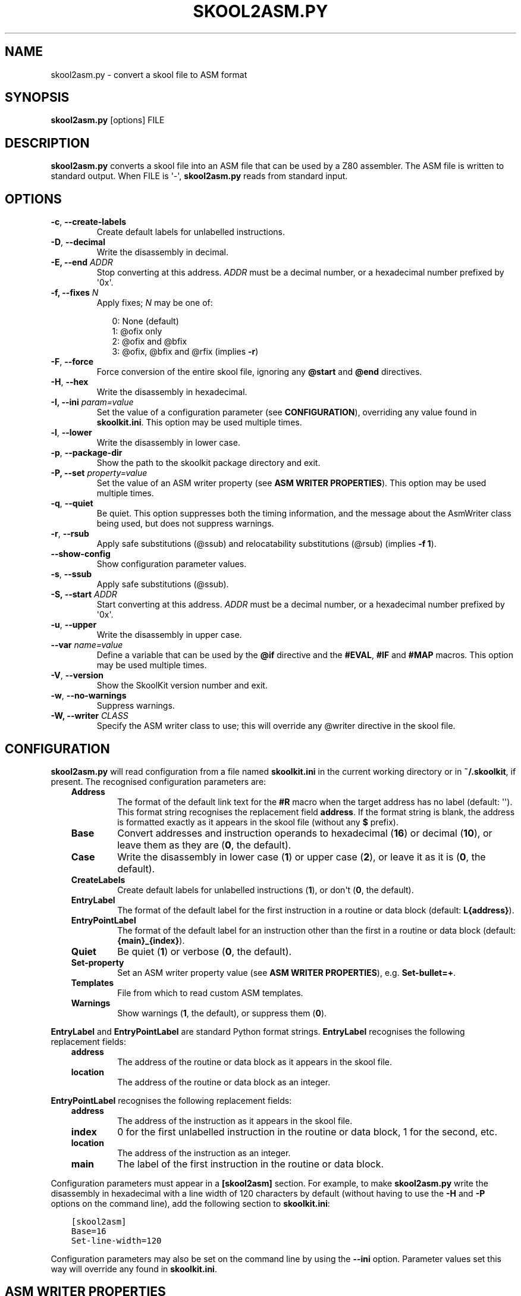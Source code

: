 .\" Man page generated from reStructuredText.
.
.
.nr rst2man-indent-level 0
.
.de1 rstReportMargin
\\$1 \\n[an-margin]
level \\n[rst2man-indent-level]
level margin: \\n[rst2man-indent\\n[rst2man-indent-level]]
-
\\n[rst2man-indent0]
\\n[rst2man-indent1]
\\n[rst2man-indent2]
..
.de1 INDENT
.\" .rstReportMargin pre:
. RS \\$1
. nr rst2man-indent\\n[rst2man-indent-level] \\n[an-margin]
. nr rst2man-indent-level +1
.\" .rstReportMargin post:
..
.de UNINDENT
. RE
.\" indent \\n[an-margin]
.\" old: \\n[rst2man-indent\\n[rst2man-indent-level]]
.nr rst2man-indent-level -1
.\" new: \\n[rst2man-indent\\n[rst2man-indent-level]]
.in \\n[rst2man-indent\\n[rst2man-indent-level]]u
..
.TH "SKOOL2ASM.PY" "1" "Oct 05, 2024" "9.4" "SkoolKit"
.SH NAME
skool2asm.py \- convert a skool file to ASM format
.SH SYNOPSIS
.sp
\fBskool2asm.py\fP [options] FILE
.SH DESCRIPTION
.sp
\fBskool2asm.py\fP converts a skool file into an ASM file that can be used by a
Z80 assembler. The ASM file is written to standard output. When FILE is \(aq\-\(aq,
\fBskool2asm.py\fP reads from standard input.
.SH OPTIONS
.INDENT 0.0
.TP
.B  \-c\fP,\fB  \-\-create\-labels
Create default labels for unlabelled instructions.
.TP
.B  \-D\fP,\fB  \-\-decimal
Write the disassembly in decimal.
.UNINDENT
.INDENT 0.0
.TP
.B \-E, \-\-end \fIADDR\fP
Stop converting at this address. \fIADDR\fP must be a decimal number, or a
hexadecimal number prefixed by \(aq0x\(aq.
.TP
.B \-f, \-\-fixes \fIN\fP
Apply fixes; \fIN\fP may be one of:
.nf

.in +2
0: None (default)
1: @ofix only
2: @ofix and @bfix
3: @ofix, @bfix and @rfix (implies \fB\-r\fP)
.in -2
.fi
.sp
.UNINDENT
.INDENT 0.0
.TP
.B  \-F\fP,\fB  \-\-force
Force conversion of the entire skool file, ignoring any \fB@start\fP and
\fB@end\fP directives.
.TP
.B  \-H\fP,\fB  \-\-hex
Write the disassembly in hexadecimal.
.UNINDENT
.INDENT 0.0
.TP
.B \-I, \-\-ini \fIparam=value\fP
Set the value of a configuration parameter (see \fBCONFIGURATION\fP),
overriding any value found in \fBskoolkit.ini\fP\&. This option may be used
multiple times.
.UNINDENT
.INDENT 0.0
.TP
.B  \-l\fP,\fB  \-\-lower
Write the disassembly in lower case.
.TP
.B  \-p\fP,\fB  \-\-package\-dir
Show the path to the skoolkit package directory and exit.
.UNINDENT
.INDENT 0.0
.TP
.B \-P, \-\-set \fIproperty=value\fP
Set the value of an ASM writer property (see \fBASM WRITER PROPERTIES\fP). This
option may be used multiple times.
.UNINDENT
.INDENT 0.0
.TP
.B  \-q\fP,\fB  \-\-quiet
Be quiet. This option suppresses both the timing information, and the message
about the AsmWriter class being used, but does not suppress warnings.
.TP
.B  \-r\fP,\fB  \-\-rsub
Apply safe substitutions (@ssub) and relocatability substitutions (@rsub)
(implies \fB\-f 1\fP).
.TP
.B  \-\-show\-config
Show configuration parameter values.
.TP
.B  \-s\fP,\fB  \-\-ssub
Apply safe substitutions (@ssub).
.UNINDENT
.INDENT 0.0
.TP
.B \-S, \-\-start \fIADDR\fP
Start converting at this address. \fIADDR\fP must be a decimal number, or a
hexadecimal number prefixed by \(aq0x\(aq.
.UNINDENT
.INDENT 0.0
.TP
.B  \-u\fP,\fB  \-\-upper
Write the disassembly in upper case.
.UNINDENT
.INDENT 0.0
.TP
.B \-\-var \fIname=value\fP
Define a variable that can be used by the \fB@if\fP directive and the
\fB#EVAL\fP, \fB#IF\fP and \fB#MAP\fP macros. This option may be used multiple
times.
.UNINDENT
.INDENT 0.0
.TP
.B  \-V\fP,\fB  \-\-version
Show the SkoolKit version number and exit.
.TP
.B  \-w\fP,\fB  \-\-no\-warnings
Suppress warnings.
.UNINDENT
.INDENT 0.0
.TP
.B \-W, \-\-writer \fICLASS\fP
Specify the ASM writer class to use; this will override any @writer directive
in the skool file.
.UNINDENT
.SH CONFIGURATION
.sp
\fBskool2asm.py\fP will read configuration from a file named \fBskoolkit.ini\fP in
the current working directory or in \fB~/.skoolkit\fP, if present. The recognised
configuration parameters are:
.INDENT 0.0
.INDENT 3.5
.INDENT 0.0
.TP
.B Address
The format of the default link text for the \fB#R\fP macro when the
target address has no label (default: \(aq\(aq). This format string recognises
the replacement field \fBaddress\fP\&. If the format string is blank, the
address is formatted exactly as it appears in the skool file (without any
\fB$\fP prefix).
.TP
.B Base
Convert addresses and instruction operands to hexadecimal (\fB16\fP) or
decimal (\fB10\fP), or leave them as they are (\fB0\fP, the default).
.TP
.B Case
Write the disassembly in lower case (\fB1\fP) or upper case (\fB2\fP), or
leave it as it is (\fB0\fP, the default).
.TP
.B CreateLabels
Create default labels for unlabelled instructions (\fB1\fP), or
don\(aqt (\fB0\fP, the default).
.TP
.B EntryLabel
The format of the default label for the first instruction in a
routine or data block (default: \fBL{address}\fP).
.TP
.B EntryPointLabel
The format of the default label for an instruction other
than the first in a routine or data block (default: \fB{main}_{index}\fP).
.TP
.B Quiet
Be quiet (\fB1\fP) or verbose (\fB0\fP, the default).
.TP
.B Set\-property
Set an ASM writer property value (see \fBASM WRITER
PROPERTIES\fP), e.g. \fBSet\-bullet=+\fP\&.
.TP
.B Templates
File from which to read custom ASM templates.
.TP
.B Warnings
Show warnings (\fB1\fP, the default), or suppress them (\fB0\fP).
.UNINDENT
.UNINDENT
.UNINDENT
.sp
\fBEntryLabel\fP and \fBEntryPointLabel\fP are standard Python format strings.
\fBEntryLabel\fP recognises the following replacement fields:
.INDENT 0.0
.INDENT 3.5
.INDENT 0.0
.TP
.B address
The address of the routine or data block as it appears in the skool
file.
.TP
.B location
The address of the routine or data block as an integer.
.UNINDENT
.UNINDENT
.UNINDENT
.sp
\fBEntryPointLabel\fP recognises the following replacement fields:
.INDENT 0.0
.INDENT 3.5
.INDENT 0.0
.TP
.B address
The address of the instruction as it appears in the skool file.
.TP
.B index
0 for the first unlabelled instruction in the routine or data block,
1 for the second, etc.
.TP
.B location
The address of the instruction as an integer.
.TP
.B main
The label of the first instruction in the routine or data block.
.UNINDENT
.UNINDENT
.UNINDENT
.sp
Configuration parameters must appear in a \fB[skool2asm]\fP section. For example,
to make \fBskool2asm.py\fP write the disassembly in hexadecimal with a line width
of 120 characters by default (without having to use the \fB\-H\fP and \fB\-P\fP
options on the command line), add the following section to \fBskoolkit.ini\fP:
.INDENT 0.0
.INDENT 3.5
.sp
.nf
.ft C
[skool2asm]
Base=16
Set\-line\-width=120
.ft P
.fi
.UNINDENT
.UNINDENT
.sp
Configuration parameters may also be set on the command line by using the
\fB\-\-ini\fP option. Parameter values set this way will override any found in
\fBskoolkit.ini\fP\&.
.SH ASM WRITER PROPERTIES
.sp
Recognised ASM writer property names and their default values are:
.INDENT 0.0
.INDENT 3.5
.INDENT 0.0
.TP
.B bullet
The bullet character(s) to use for list items specified in a
\fB#LIST\fP macro (default: \fB*\fP).
.TP
.B comment\-width\-min
The minimum width of the instruction comment field
(default: \fB10\fP).
.TP
.B crlf
\fB1\fP to use CR+LF to terminate lines, or \fB0\fP to use the system
default (default: \fB0\fP).
.TP
.B handle\-unsupported\-macros
How to handle an unsupported macro: \fB1\fP to
expand it to an empty string, or \fB0\fP to exit with an error (default:
\fB0\fP).
.TP
.B indent
The number of spaces by which to indent instructions (default:
\fB2\fP).
.TP
.B instruction\-width
The width of the instruction field (default: \fB23\fP).
.TP
.B label\-colons
\fB1\fP to append a colon to labels, or \fB0\fP to leave labels
unadorned (default: \fB1\fP).
.TP
.B line\-width
The maximum width of each line (default: \fB79\fP).
.TP
.B tab
\fB1\fP to use a tab character to indent instructions, or \fB0\fP to use
spaces (default: \fB0\fP).
.TP
.B table\-border\-horizontal
The character to use for the horizontal borders of
a table defined by a \fB#TABLE\fP macro (default: \fB\-\fP). If two characters
are specified, the first is used for the external borders and the second is
used for the internal borders.
.TP
.B table\-border\-join
The character to use for the horizontal and vertical
border joins of a table defined by a \fB#TABLE\fP macro (default: \fB+\fP).
.TP
.B table\-border\-vertical
The character to use for the vertical borders of a
table defined by a \fB#TABLE\fP macro (default: \fB|\fP).
.TP
.B table\-row\-separator
The character used to separate non\-header cells in
adjacent rows of a table defined by a \fB#TABLE\fP macro. By default, such
cells are not separated.
.TP
.B warnings
\fB1\fP to print any warnings that are produced while writing ASM
output (after parsing the skool file), or \fB0\fP to suppress them (default:
\fB1\fP).
.TP
.B wrap\-column\-width\-min
The minimum width of a wrappable table column
(default: \fB10\fP).
.UNINDENT
.UNINDENT
.UNINDENT
.sp
Property values may be set in \fBskoolkit.ini\fP by using the \fBSet\-property\fP
configuration parameter (see \fBCONFIGURATION\fP), or on the command line by
using the \fB\-\-set\fP option, or in the skool file by using the \fB@set\fP
directive.
.SH EXAMPLES
.INDENT 0.0
.IP 1. 3
Convert \fBgame.skool\fP into an ASM file named \fBgame.asm\fP:
.nf

.in +2
\fBskool2asm.py game.skool > game.asm\fP
.in -2
.fi
.sp
.IP 2. 3
Convert \fBgame.skool\fP into an ASM file, applying @ssub substitutions and
creating default labels for unlabelled instructions in the process:
.nf

.in +2
\fBskool2asm.py \-s \-c game.skool > game.asm\fP
.in -2
.fi
.sp
.UNINDENT
.SH AUTHOR
Richard Dymond
.SH COPYRIGHT
2024, Richard Dymond
.\" Generated by docutils manpage writer.
.
